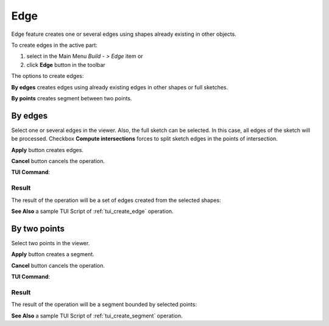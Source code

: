 .. |feature_edge.icon|    image:: images/feature_edge.png

Edge
====

Edge feature creates one or several edges using shapes already existing in other objects.

To create edges in the active part:

#. select in the Main Menu *Build - > Edge* item  or
#. click |feature_edge.icon| **Edge** button in the toolbar

The options to create edges:

.. image:: images/edge_by_segments_32x32.png
   :align: left
**By edges** creates edges using already existing edges in other shapes or full sketches.

.. image:: images/edge_by_points_32x32.png
   :align: left
**By points** creates segment between two points.


By edges
--------

.. image:: images/Edge.png
  :align: center

.. centered::
  Create by edges

Select one or several edges in the viewer. Also, the full sketch can be selected. In this case, all edges of the sketch will be processed.
Checkbox **Compute intersections** forces to split sketch edges in the points of intersection.

**Apply** button creates edges.

**Cancel** button cancels the operation. 

**TUI Command**:

.. py:function:: model.addEdge(Part_doc, Shapes, Intersect)

    :param part: The current part object.
    :param list: A list of shapes.
    :param bool: Split edges by intersection points. False by default.
    :return: Result object.

Result
""""""

The result of the operation will be a set of edges created from the selected shapes:

.. image:: images/CreateEdge.png
  :align: center

.. centered::
  Result of the operation.

**See Also** a sample TUI Script of :ref:`tui_create_edge` operation.


By two points
-------------

.. image:: images/EdgeByTwoPoints.png
  :align: center

.. centered::
  Create by points

Select two points in the viewer.

**Apply** button creates a segment.

**Cancel** button cancels the operation. 

**TUI Command**:

.. py:function:: model.addEdge(Part_doc, Point_1, Point_2)

    :param part: The current part object.
    :param object: First point.
    :param object: Second point.
    :return: Result object.

Result
""""""

The result of the operation will be a segment bounded by selected points:

.. image:: images/CreateEdgeByPoints.png
  :align: center

.. centered::
  Result of the operation.

**See Also** a sample TUI Script of :ref:`tui_create_segment` operation.
